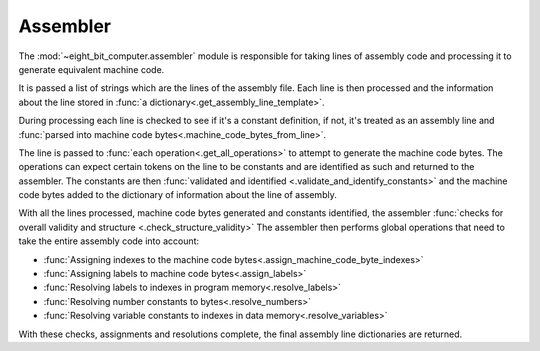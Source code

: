 .. _sw_assembler:

Assembler
=========

The :mod:`~eight_bit_computer.assembler` module is responsible for taking lines
of assembly code and processing it to generate equivalent machine code.

It is passed a list of strings which are the lines of the assembly file. Each
line is then processed and the information about the line stored in :func:`a
dictionary<.get_assembly_line_template>`.

During processing each line is checked to see if it's a constant definition, if
not, it's treated as an assembly line and
:func:`parsed into machine code bytes<.machine_code_bytes_from_line>`.

The line is passed to :func:`each operation<.get_all_operations>` to attempt to
generate the machine code bytes. The operations can expect certain tokens on the
line to be constants and are identified as such and returned to the assembler.
The constants are then :func:`validated and identified
<.validate_and_identify_constants>` and the machine code bytes added to the
dictionary of information about the line of assembly.

With all the lines processed, machine code bytes generated and constants
identified, the assembler :func:`checks for overall validity and structure
<.check_structure_validity>` The assembler then performs global operations that
need to take the entire assembly code into account:

- :func:`Assigning indexes to the machine code bytes<.assign_machine_code_byte_indexes>`
- :func:`Assigning labels to machine code bytes<.assign_labels>`
- :func:`Resolving labels to indexes in program memory<.resolve_labels>`
- :func:`Resolving number constants to bytes<.resolve_numbers>`
- :func:`Resolving variable constants to indexes in data memory<.resolve_variables>`
  
With these checks, assignments and resolutions complete, the final assembly
line dictionaries are returned.